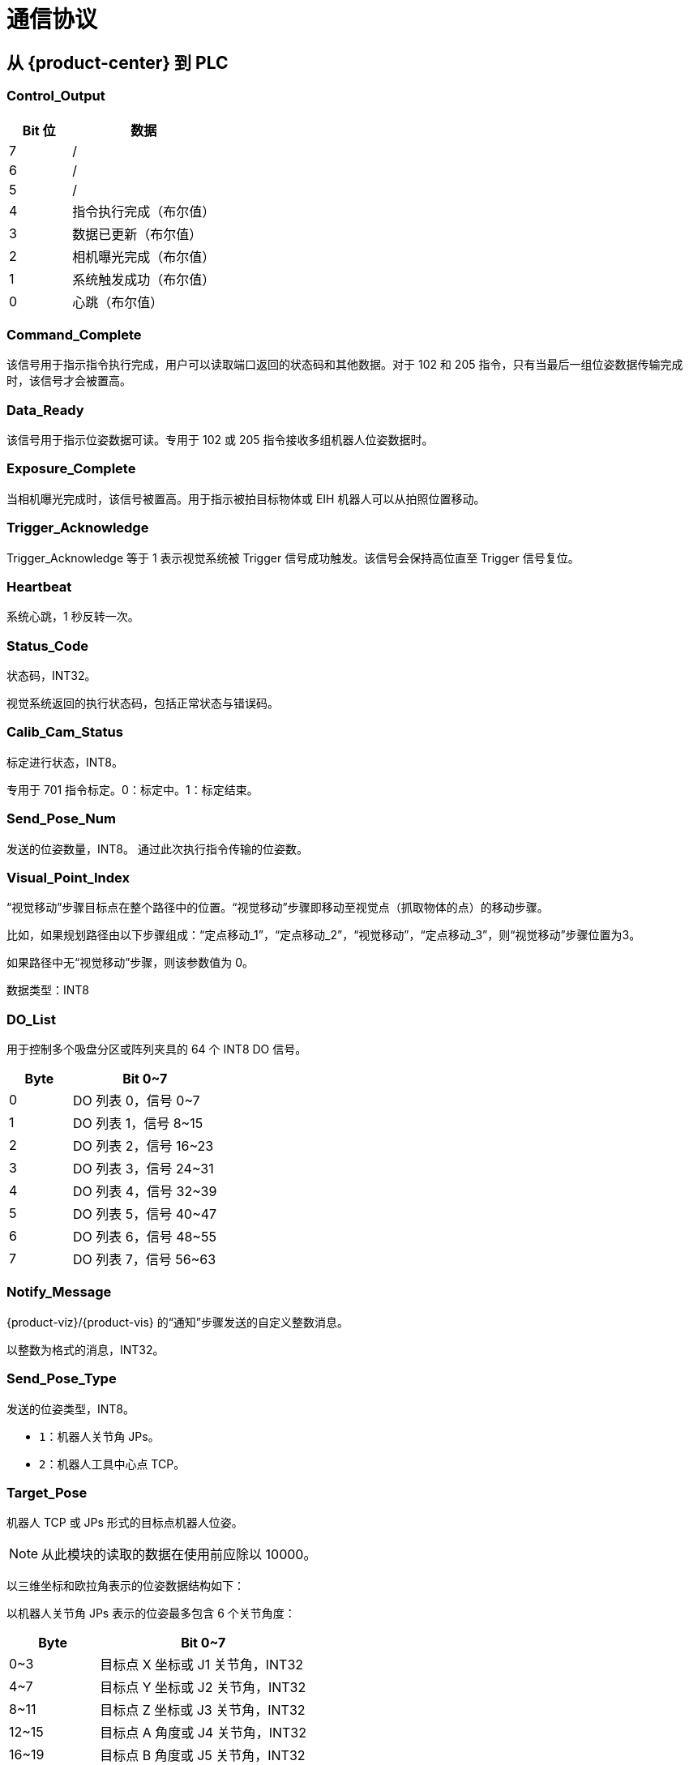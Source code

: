 [id="profinet-communication-protocol"]

=  通信协议



[id="profinet-center-plc"]

==  从 {product-center} 到 PLC

[id="profinet-center-plc-control-output"]

===  Control_Output

[cols="3,7",stripes="even",options="header"]
|===
| Bit 位
| 数据
| 7
| /
| 6
| /
| 5
| /
| 4
| 指令执行完成（布尔值）
| 3
| 数据已更新（布尔值）
| 2
| 相机曝光完成（布尔值）
| 1
| 系统触发成功（布尔值）
| 0
| 心跳（布尔值）
|===
[id="profinet-center-plc-command-complete"]

===  Command_Complete


该信号用于指示指令执行完成，用户可以读取端口返回的状态码和其他数据。对于 102 和 205 指令，只有当最后一组位姿数据传输完成时，该信号才会被置高。
[id="profinet-center-plc-data-ready"]

===  Data_Ready


该信号用于指示位姿数据可读。专用于 102 或 205 指令接收多组机器人位姿数据时。
[id="profinet-center-plc-exposure-complete"]

===  Exposure_Complete


当相机曝光完成时，该信号被置高。用于指示被拍目标物体或 EIH 机器人可以从拍照位置移动。
[id="profinet-center-plc-trigger-acknowledge"]

===  Trigger_Acknowledge


Trigger_Acknowledge 等于 1 表示视觉系统被 Trigger 信号成功触发。该信号会保持高位直至 Trigger 信号复位。
[id="profinet-center-plc-heartbeat"]

===  Heartbeat


系统心跳，1 秒反转一次。
[id="profinet-center-plc-status-code"]

===  Status_Code


状态码，INT32。

视觉系统返回的执行状态码，包括正常状态与错误码。
[id="profinet-center-plc-calib-cam-status"]

===  Calib_Cam_Status


标定进行状态，INT8。

专用于 701 指令标定。0：标定中。1：标定结束。
[id="profinet-center-plc-send-pose-num"]

===  Send_Pose_Num


发送的位姿数量，INT8。
通过此次执行指令传输的位姿数。
[id="profinet-center-plc-visual-point-index"]

===  Visual_Point_Index


“视觉移动”步骤目标点在整个路径中的位置。“视觉移动”步骤即移动至视觉点（抓取物体的点）的移动步骤。

比如，如果规划路径由以下步骤组成：“定点移动_1”，“定点移动_2”，“视觉移动”，“定点移动_3”，则“视觉移动”步骤位置为3。

如果路径中无“视觉移动”步骤，则该参数值为 0。

数据类型：INT8
[id="profinet-center-plc-do-list"]

===  DO_List


用于控制多个吸盘分区或阵列夹具的 64 个 INT8 DO 信号。
[cols="3,7",stripes="even",options="header"]
|===
| Byte
| Bit 0~7
| 0
| DO 列表 0，信号 0~7
| 1
| DO 列表 1，信号 8~15
| 2
| DO 列表 2，信号 16~23
| 3
| DO 列表 3，信号 24~31
| 4
| DO 列表 4，信号 32~39
| 5
| DO 列表 5，信号 40~47
| 6
| DO 列表 6，信号 48~55
| 7
| DO 列表 7，信号 56~63
|===
[id="profinet-center-plc-notify-message"]

===  Notify_Message


{product-viz}/{product-vis} 的“通知”步骤发送的自定义整数消息。

以整数为格式的消息，INT32。
[id="profinet-center-plc-send-pose-type"]

===  Send_Pose_Type


发送的位姿类型，INT8。

* `1`：机器人关节角 JPs。

* `2`：机器人工具中心点 TCP。


[id="profinet-center-plc-target-pose"]

===  Target_Pose


机器人 TCP 或 JPs 形式的目标点机器人位姿。

NOTE: 从此模块的读取的数据在使用前应除以 10000。

以三维坐标和欧拉角表示的位姿数据结构如下：

[X, Y, Z, A, B, C]

以机器人关节角 JPs 表示的位姿最多包含 6 个关节角度：

[J1, J2, J3, J4, J5, J6]
[cols="3,7",stripes="even",options="header"]
|===
| Byte
| Bit 0~7
| 0~3
| 目标点 X 坐标或 J1 关节角，INT32
| 4~7
| 目标点 Y 坐标或 J2 关节角，INT32
| 8~11
| 目标点 Z 坐标或 J3 关节角，INT32
| 12~15
| 目标点 A 角度或 J4 关节角，INT32
| 16~19
| 目标点 B 角度或 J5 关节角，INT32
| 20~23
| 目标点 C 角度或 J6 关节角，INT32
|===
[id="profinet-center-plc-target-label"]

===  Target_Label


发送的位姿对应的标签。该值为非负整数。

数据类型：INT32
[id="profinet-center-plc-target-speed"]

===  Target_Speed


目标点对应的移动类步骤的速度参数百分比值。 范围：0 到 100。

数据类型：INT32
[id="profinet-center-plc-ext-output-data"]

===  Ext_Output_Data


保留模块，用于传输其他数据。

该模块占用 40 个字节（INT32[1:10]，总共 10 个 INT32 整数）。
[id="profinet-plc-center"]

==  从 PLC 到 {product-center}

[id="profinet-plc-center-control-input"]

===  Control_Input

[cols="3,7",stripes="even",options="header"]
|===
| Bit 位
| 数据
| 7
| /
| 6
| /
| 5
| /
| 4
| 重置消息通知（布尔值）
| 3
| 数据确认（布尔值）
| 2
| 复位 Exposure_Complete “曝光完成”（布尔值）
| 1
| 触发信号（布尔值）
| 0
| 通信使能（布尔值）
|===
[id="profinet-plc-center-reset-exposure"]

===  Reset_Exposure


复位 Exposure_Complete “曝光完成”（布尔值）

如果 Reset_Exposure = 1，Exposure Complete 将被设置为 0。
[id="profinet-plc-center-data-acknowledge"]

===  Data_Acknowledge


数据确认（布尔值）用于确认已读取执行 102 指令或 205 指令返回的数据。

Data_Acknowledge = 0，表示PLC 还没有从 {product-center} 读取数据，数据保留在端口。

Data_Acknowledge = 1，表示 PLC 已从 {product-center} 读取数据，{product-center} 可以写入下一轮的数据。

Data_Acknowledge 可以在 Heartbeat 翻转或 Data_Ready = 0 时重置。
[id="profinet-plc-center-reset-notify"]

===  Reset_Notify


重置消息通知（布尔值）

如果 Reset_Notify = 1，Notify_Message 的内容将被清除。
[id="profinet-plc-center-trigger"]

===  Trigger


触发信号（布尔值）

如果 Trigger = 1，{product-center} 将读取发送的指令并执行该指令。

一旦 {product-center} 接收到触发信号，就可以重置 Trigger_Acknowledge。

信号的上行部分认为是 1。
[id="profinet-plc-center-comm-enable"]

===  Comm_Enable


通信使能（布尔值）

`0`：通信禁用。{product-center} 将忽略触发信号。

`1`：通信使能。触发信号将起作用，{product-center} 将接收指令。
[id="profinet-plc-center-command"]

===  Command


指令码，INT32。
[id="profinet-plc-center-calib-rob-status"]

===  Calib_Rob_Status


* `0`：标定开始。

* `1`：机器人已正常移动到发送的最新标定点。

* `2`：机器人未能移动到发送的最新标定点。



数据类型：INT8
[id="profinet-plc-center-vision-proj-num"]

===  Vision_Proj_Num


{product-vis} 工程编号，可在 {product-vis} 工程列表窗口中查看，工程名称前的数字表示工程编号。

数据类型：INT8
[id="profinet-plc-center-vision-recipe-num"]

===  Vision_Recipe_Num


{product-vis}工程中配方模板的编号，为正整数，取值范围为 1~99。在{product-vis}窗口右下角，单击 menu:工程助手[参数配方]，进入参数配方编辑器，查看配方编号。

数据类型：INT8
[id="profinet-plc-center-viz-task-name"]

===  Viz_Task_Name


指令涉及的 {product-viz} 步骤的步骤编号。 可以在 Task 的参数中读取和设置。

数据类型：INT8
[id="profinet-plc-center-viz-task-value"]

===  Viz_Task_Value


{product-viz} 分支步骤出口端口号，或给 {product-viz} 步骤的 index 参数设置的值。

数据类型：INT8
[id="profinet-plc-center-req-pose-num"]

===  Req_Pose_Num


从 {product-vis} 请求的视觉点数。

`0`：从 {product-vis} 的视觉结果中请求所有可用的视觉点。

数据类型：INT8
[id="profinet-plc-center-robot-pose-type"]

===  Robot_Pose_Type


机器人的位姿类型。

数据类型：INT8
[id="profinet-plc-center-req-pose-type"]

===  Req_Pose_Type


希望 {product-viz} 返回的机器人位姿类型。

* `1`：JPs 类型。

* `2`：TCP 类型。



数据类型：INT8
[id="profinet-plc-center-robot-pose-jps"]

===  Robot_Pose_JPS


拍照时的机器人关节角 JPs。

设置模块前请先将 JPs 数据乘 10000。

JPs 包含最多 6 个关节角数据（6 个 INT32 整数）：

[J1, J2, J3, J4, J5, J6]
[cols="3,7",stripes="even",options="header"]
|===
| Byte
| Bit 0~7
| 0~3
| 机器人当前 J1 关节角 INT32
| 4~7
| 机器人当前 J2 关节角 INT32
| 8~11
| 机器人当前 J3 关节角 INT32
| 12~15
| 机器人当前 J4 关节角 INT32
| 16~19
| 机器人当前 J5 关节角 INT32
| 20~23
| 机器人当前 J6 关节角 INT32

|===
[id="profinet-plc-center-robot-pose-flange"]

===  Robot_Pose_TCP


用于拍照的机器人法兰位姿。

在设置到模块之前，请将位姿数据乘 10000。

法兰包括三维坐标（X、Y、Z）和欧拉角（A、B、C），总共 6 个 INT32 整数。
[cols="3,7",stripes="even",options="header"]
|===
| Byte
| Bit 0~7
| 0~3
| 机器人当前 X 坐标 INT32
| 4~7
| 机器人当前 Y 坐标 INT32
| 8~11
| 机器人当前 Z 坐标 INT32
| 12~15
| 机器人当前 A 角度 INT32
| 16~19
| 机器人当前 B 角度 INT32
| 20~23
| 机器人当前 C 角度 INT32

|===
[id="profinet-plc-center-ext-input-data"]

===  Ext_Input_Data


保留模块，用于传输其他数据。

该模块占用 40 个字节（INT32[1:10]，总共 10 个 INT32 整数）。
